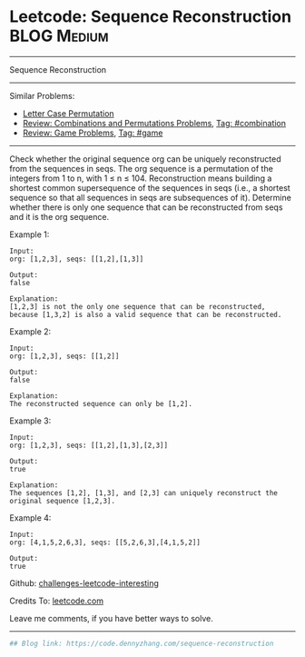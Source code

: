 * Leetcode: Sequence Reconstruction                                              :BLOG:Medium:
#+STARTUP: showeverything
#+OPTIONS: toc:nil \n:t ^:nil creator:nil d:nil
:PROPERTIES:
:type:     combination, game
:END:
---------------------------------------------------------------------
Sequence Reconstruction
---------------------------------------------------------------------
Similar Problems:
- [[https://code.dennyzhang.com/letter-case-permutation][Letter Case Permutation]]
- [[https://code.dennyzhang.com/review-combination][Review: Combinations and Permutations Problems]], [[https://code.dennyzhang.com/tag/combination][Tag: #combination]]
- [[https://code.dennyzhang.com/review-game][Review: Game Problems]], [[https://code.dennyzhang.com/tag/game][Tag: #game]]
---------------------------------------------------------------------
Check whether the original sequence org can be uniquely reconstructed from the sequences in seqs. The org sequence is a permutation of the integers from 1 to n, with 1 ≤ n ≤ 104. Reconstruction means building a shortest common supersequence of the sequences in seqs (i.e., a shortest sequence so that all sequences in seqs are subsequences of it). Determine whether there is only one sequence that can be reconstructed from seqs and it is the org sequence.

Example 1:
#+BEGIN_EXAMPLE
Input:
org: [1,2,3], seqs: [[1,2],[1,3]]

Output:
false

Explanation:
[1,2,3] is not the only one sequence that can be reconstructed, because [1,3,2] is also a valid sequence that can be reconstructed.
#+END_EXAMPLE

Example 2:
#+BEGIN_EXAMPLE
Input:
org: [1,2,3], seqs: [[1,2]]

Output:
false

Explanation:
The reconstructed sequence can only be [1,2].
#+END_EXAMPLE

Example 3:
#+BEGIN_EXAMPLE
Input:
org: [1,2,3], seqs: [[1,2],[1,3],[2,3]]

Output:
true

Explanation:
The sequences [1,2], [1,3], and [2,3] can uniquely reconstruct the original sequence [1,2,3].
#+END_EXAMPLE

Example 4:
#+BEGIN_EXAMPLE
Input:
org: [4,1,5,2,6,3], seqs: [[5,2,6,3],[4,1,5,2]]

Output:
true
#+END_EXAMPLE

Github: [[https://github.com/DennyZhang/challenges-leetcode-interesting/tree/master/problems/sequence-reconstruction][challenges-leetcode-interesting]]

Credits To: [[https://leetcode.com/problems/sequence-reconstruction/description/][leetcode.com]]

Leave me comments, if you have better ways to solve.
---------------------------------------------------------------------

#+BEGIN_SRC python
## Blog link: https://code.dennyzhang.com/sequence-reconstruction
#+END_SRC
